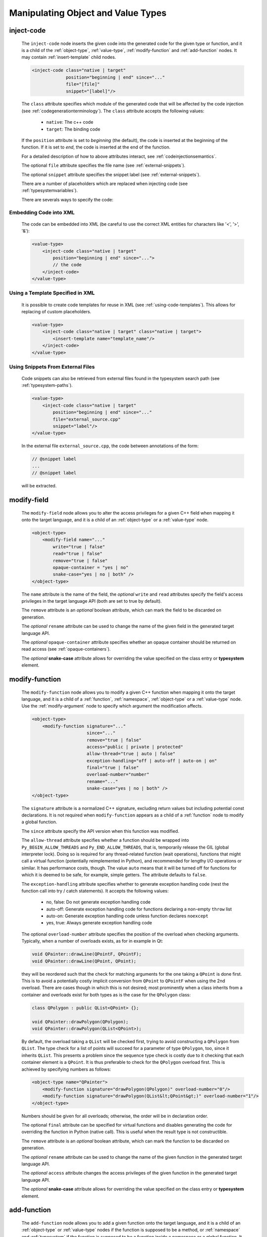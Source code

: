.. _manipulating-object-and-value-types:

Manipulating Object and Value Types
-----------------------------------

.. _inject-code:

inject-code
^^^^^^^^^^^

    The ``inject-code`` node inserts the given code into the generated code for the
    given type or function, and it is a child of the :ref:`object-type`, :ref:`value-type`,
    :ref:`modify-function` and :ref:`add-function` nodes.
    It may contain :ref:`insert-template` child nodes.

    .. code-block:: xml

        <inject-code class="native | target"
                     position="beginning | end" since="..."
                     file="[file]"
                     snippet="[label]"/>


    The ``class`` attribute specifies which module of the generated code that
    will be affected by the code injection
    (see :ref:`codegenerationterminology`). The ``class`` attribute accepts the
    following values:

        * ``native``: The c++ code
        * ``target``: The binding code

    If the ``position`` attribute is set to *beginning* (the default), the code
    is inserted at the beginning of the function. If it is set to *end*, the code
    is inserted at the end of the function.

    For a detailed description of how to above attributes interact,
    see :ref:`codeinjectionsemantics`.

    The optional ``file`` attribute specifies the file name
    (see :ref:`external-snippets`).

    The optional ``snippet`` attribute specifies the snippet label
    (see :ref:`external-snippets`).

    There are a number of placeholders which are replaced when injecting
    code (see :ref:`typesystemvariables`).

    There are severals ways to specify the code:

Embedding Code into XML
=======================

    The code can be embedded into XML (be careful to use the correct XML entities
    for characters like '<', '>', '&'):

    .. code-block:: xml

         <value-type>
             <inject-code class="native | target"
                 position="beginning | end" since="...">
                 // the code
             </inject-code>
         </value-type>


Using a Template Specified in XML
=================================

    It is possible to create code templates for reuse in XML
    (see :ref:`using-code-templates`). This allows for replacing of custom
    placeholders.

    .. code-block:: xml

         <value-type>
             <inject-code class="native | target" class="native | target">
                 <insert-template name="template_name"/>
             </inject-code>
         </value-type>


.. _external-snippets:

Using Snippets From External Files
==================================

    Code snippets can also be retrieved from external files found in the
    typesystem search path (see :ref:`typesystem-paths`).

    .. code-block:: xml

         <value-type>
             <inject-code class="native | target"
                 position="beginning | end" since="..."
                 file="external_source.cpp"
                 snippet="label"/>
         </value-type>


    In the external file ``external_source.cpp``, the code between annotations
    of the form:

    .. code-block:: c++

        // @snippet label
        ...
        // @snippet label


    will be extracted.

.. _modify-field:

modify-field
^^^^^^^^^^^^

    The ``modify-field`` node allows you to alter the access privileges for a given
    C++ field when mapping it onto the target language, and it is a child of an
    :ref:`object-type` or a :ref:`value-type` node.

    .. code-block:: xml

         <object-type>
             <modify-field name="..."
                 write="true | false"
                 read="true | false"
                 remove="true | false"
                 opaque-container = "yes | no"
                 snake-case="yes | no | both" />
         </object-type>

    The ``name`` attribute is the name of the field, the *optional* ``write``
    and ``read`` attributes specify the field's access privileges in the target
    language API (both are set to true by default).

    The ``remove`` attribute is an *optional* boolean attribute, which can
    mark the field to be discarded on generation.

    The  *optional* ``rename`` attribute can be used to change the name of the
    given field in the generated target language API.

    The *optional* ``opaque-container`` attribute specifies whether
    an opaque container should be returned on read access
    (see :ref:`opaque-containers`).

    The *optional* **snake-case** attribute allows for overriding the value
    specified on the class entry or **typesystem** element.

.. _modify-function:

modify-function
^^^^^^^^^^^^^^^

    The ``modify-function`` node allows you to modify a given C++ function when
    mapping it onto the target language, and it is a child of a :ref:`function`,
    :ref:`namespace`, :ref:`object-type` or a :ref:`value-type` node.
    Use the :ref:`modify-argument` node to specify which argument the
    modification affects.

    .. code-block:: xml

         <object-type>
             <modify-function signature="..."
                              since="..."
                              remove="true | false"
                              access="public | private | protected"
                              allow-thread="true | auto | false"
                              exception-handling="off | auto-off | auto-on | on"
                              final="true | false"
                              overload-number="number"
                              rename="..."
                              snake-case="yes | no | both" />
         </object-type>

    The ``signature`` attribute is a normalized C++ signature, excluding return
    values but including potential const declarations. It is not required
    when ``modify-function`` appears as a child of a :ref:`function` node to
    modify a global function.

    The ``since`` attribute specify the API version when this function was modified.

    The ``allow-thread`` attribute specifies whether a function should be wrapped
    into ``Py_BEGIN_ALLOW_THREADS`` and ``Py_END_ALLOW_THREADS``, that is,
    temporarily release the GIL (global interpreter lock). Doing so is required
    for any thread-related  function (wait operations), functions that might call
    a virtual function (potentially reimplemented in Python), and recommended for
    lengthy I/O operations or similar. It has performance costs, though.
    The value ``auto`` means that it will be turned off for functions for which
    it is deemed to be safe, for example, simple getters.
    The attribute defaults to ``false``.

    The ``exception-handling`` attribute specifies whether to generate exception
    handling code (nest the function call into try / catch statements). It accepts
    the following values:

           * no, false: Do not generate exception handling code
           * auto-off: Generate exception handling code for functions
             declaring a non-empty ``throw`` list
           * auto-on: Generate exception handling code unless function
             declares ``noexcept``
           * yes, true: Always generate exception handling code

    The optional ``overload-number`` attribute specifies the position of the
    overload when checking arguments. Typically, when a number of overloads
    exists, as for in example in Qt:

    .. code-block:: c++

        void QPainter::drawLine(QPointF, QPointF);
        void QPainter::drawLine(QPoint, QPoint);

    they will be reordered such that the check for matching arguments for the
    one taking a ``QPoint`` is done first. This is to avoid a potentially
    costly implicit conversion from ``QPoint`` to ``QPointF`` when using the
    2nd overload. There are cases though in which this is not desired;
    most prominently when a class inherits from a container and overloads exist
    for both types as is the case for the ``QPolygon`` class:

    .. code-block:: c++

        class QPolygon : public QList<QPoint> {};

        void QPainter::drawPolygon(QPolygon);
        void QPainter::drawPolygon(QList<QPoint>);

    By default, the overload taking a ``QList`` will be checked first, trying
    to avoid constructing a ``QPolygon`` from ``QList``. The type check for a
    list of points will succeed for a parameter of type ``QPolygon``, too,
    since it inherits ``QList``. This presents a problem since the sequence
    type check is costly due to it checking that each container element is a
    ``QPoint``. It is thus preferable to check for the ``QPolygon`` overload
    first. This is achieved by specifying numbers as follows:

    .. code-block:: xml

        <object-type name="QPainter">
            <modify-function signature="drawPolygon(QPolygon)" overload-number="0"/>
            <modify-function signature="drawPolygon(QList&lt;QPoint&gt;)" overload-number="1"/>
        </object-type>

    Numbers should be given for all overloads; otherwise, the order will be in
    declaration order.

    The optional ``final`` attribute can be specified for virtual functions
    and disables generating the code for overriding the function in Python
    (native call). This is useful when the result type is not constructible.

    The ``remove`` attribute is an *optional* boolean attribute, which can
    mark the function to be discarded on generation.

    The  *optional* ``rename`` attribute can be used to change the name of the
    given function in the generated target language API.

    The  *optional* ``access`` attribute changes the access privileges of the
    given function in the generated target language API.

    The *optional* **snake-case** attribute allows for overriding the value
    specified on the class entry or **typesystem** element.

.. _add-function:

add-function
^^^^^^^^^^^^

    The ``add-function`` node allows you to add a given function onto the target
    language, and it is a child of an :ref:`object-type` or :ref:`value-type` nodes if the
    function is supposed to be a method, or :ref:`namespace` and :ref:`typesystem` if
    the function is supposed to be a function inside a namespace or a global function.
    It may contain :ref:`modify-argument` nodes.

    Typically when adding a function some code must be injected to provide the function
    logic. This can be done using the :ref:`inject-code` node.

    .. code-block:: xml

         <object-type>
             <add-function signature="..." return-type="..."
                           access="public | protected"
                           static="yes | no" classmethod="yes | no"
                           since="..."/>
         </object-type>

    The ``return-type`` attribute defaults to *void*, the ``access`` to *public* and the ``static`` one to *no*.

    The ``since`` attribute specifies the API version when this function was added.

    The ``classmethod`` attribute specifies whether the function should be a Python class method.
    It sets the METH_CLASS flag which means that ``PyTypeObject`` instead of an instance
    ``PyObject`` is passed as self, which needs to be handled in injected code.

    Note that the label "static" in Qt's class documentation almost always means that a Python
    ``classmethod`` should be generated, because an object's class is always accessible from the
    static C++ code, while Python needs the explicit "self" parameter that ``classmethod``
    provides.

    In order to create keyword argument supporting function parameters, enclose the specific
    function parameter with a *@* in the `signature` field.

    .. code-block:: xml

        <add-function signature="foo(int @parameter1@,float @parameter2@)">
            ...
        </add-function>

    With keyword arguments, ``add-function`` makes it easy to specify a default argument
    within the `signature` field

    .. code-block:: xml

        <add-function signature="foo(int @parameter1@=1,float @parameter2@=2)">
            ...
        </add-function>

    See :ref:`sequence-protocol` for adding the respective functions.

.. _declare-function:

declare-function
^^^^^^^^^^^^^^^^

    The ``declare-function`` node allows you to declare a function present in
    the type and it is a child of an :ref:`object-type` or :ref:`value-type` nodes
    if the function is supposed to be a method, or :ref:`namespace` and
    :ref:`typesystem` if the function is supposed to be a function inside a
    namespace or a global function. It may contain :ref:`modify-argument` nodes.

    .. code-block:: xml

         <container-type>
             <declare-function signature="..." return-type="..." since="..."/>
         </container-type>

    The ``return-type`` attribute defaults to *void*.

    The ``since`` attribute specifies the API version when this function was
    added.

    This is useful to make functions known to shiboken which its code parser
    does not detect. For example, in Qt 6, the ``append()`` function of the
    ``QList<T>`` container takes an argument of ``parameter_type`` which is
    specialized to ``T`` for simple types and ``const T &`` for complex types
    by some template expression which the code parser cannot resolve.
    In that case, the function can be declared with a simple signature:

    .. code-block:: xml

         <container-type name="QList">
             <declare-function signature="append(T)"/>
         </container-type>

    This tells shiboken a public function of that signature exists and
    bindings will be created in specializations of ``QList``.


.. _add-pymethoddef:

add-pymethoddef
^^^^^^^^^^^^^^^

The ``add-pymethoddef`` element allows you to add a free function to
the ``PyMethodDef`` array of the type. No argument or result conversion
is generated, allowing for variadic functions and more flexible
arguments checking.

.. code-block:: xml

     <add-pymethoddef name="..." function="..." flags="..." doc="..."
                      signatures="..."/>

The ``name`` attribute specifies the name.

The ``function`` attribute specifies the implementation (a static function
of type ``PyCFunction``).

The ``flags`` attribute specifies the flags (typically ``METH_VARARGS``,
see `Common Object Structures`_).

The optional ``doc`` attribute specifies the documentation to be set to the
``ml_doc`` field.

The optional ``signatures`` attribute specifies a semicolon-separated list
of signatures of the function.

.. _Common Object Structures: https://docs.python.org/3/c-api/structures.html

.. _property-declare:

property
^^^^^^^^

    The ``property`` element allows you to specify properties consisting of
    a type and getter and setter functions.

    It may appear as a child of a complex type such as :ref:`object-type` or
    :ref:`value-type`.

    If the PySide6 extension is not present, code will be generated using the
    ``PyGetSetDef`` struct, similar to what is generated for fields.

    If the PySide6 extension is present, those properties complement the
    properties obtained from the ``Q_PROPERTY`` macro in Qt-based code.
    The properties will be handled in ``libpyside`` unless code generation
    is forced.

    .. code-block:: xml

        <property name="..." type="..." get="..." set="..."
                  generate-getsetdef="yes | no" since="..."/>

    The ``name`` attribute specifies the name of the property, the ``type``
    attribute specifies the C++ type and the ``get`` attribute specifies the
    name of the accessor function.

    The optional ``set`` attribute specifies name of the setter function.

    The optional ``generate-getsetdef`` attribute specifies whether to generate
    code for if the PySide6 extension is present (indicating this property is not
    handled by libpyside). It defaults to *no*.

    The optional ``since`` attribute specifies the API version when this
    property appears.

    For a typical C++ class, like:

    .. code-block:: c++

        class Test {
        public:
            int getValue() const;
            void setValue();
        };

    ``value`` can then be specified to be a property:

    .. code-block:: xml

        <value-type name="Test">
            <property name="value" type="int" get="getValue" set="setValue"/>

    With that, a more pythonic style can be used:

    .. code-block:: python

        test = Test()
        test.value = 42

    For Qt classes (with the PySide6 extension present), additional setters
    and getters that do not appear as ``Q_PROPERTY``, can be specified to
    be properties:

    .. code-block:: xml

        <object-type name="QMainWindow">
            <property name="centralWidget" type="QWidget *"
                      get="centralWidget" set="setCentralWidget"/>

    in addition to the normal properties of ``QMainWindow`` defined for
    Qt Designer usage.

    .. note:: In the *Qt* coding style, the property name typically conflicts
        with the getter name. It is recommended to exclude the getter from the
        wrapper generation using the ``remove`` function modification.
